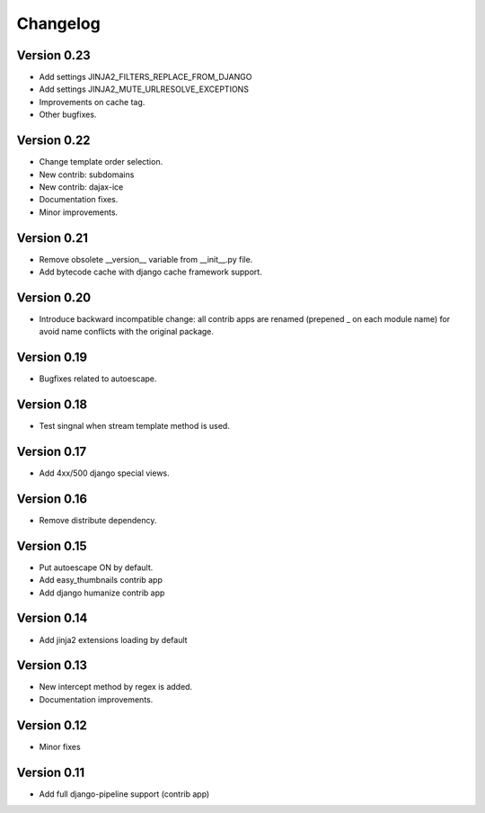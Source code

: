 Changelog
=========

Version 0.23
------------

- Add settings JINJA2_FILTERS_REPLACE_FROM_DJANGO
- Add settings JINJA2_MUTE_URLRESOLVE_EXCEPTIONS
- Improvements on cache tag.
- Other bugfixes.


Version 0.22
------------

- Change template order selection.
- New contrib: subdomains
- New contrib: dajax-ice
- Documentation fixes.
- Minor improvements.

Version 0.21
------------

- Remove obsolete __version__ variable from __init__.py file.
- Add bytecode cache with django cache framework support.

Version 0.20
------------

- Introduce backward incompatible change: all contrib apps
  are renamed (prepened _ on each module name) for avoid
  name conflicts with the original package.

Version 0.19
------------

- Bugfixes related to autoescape.

Version 0.18
------------

- Test singnal when stream template method is used.

Version 0.17
------------

- Add 4xx/500 django special views.

Version 0.16
------------

- Remove distribute dependency.


Version 0.15
------------

- Put autoescape ON by default.
- Add easy_thumbnails contrib app
- Add django humanize contrib app

Version 0.14
------------

- Add jinja2 extensions loading by default

Version 0.13
------------

- New intercept method by regex is added.
- Documentation improvements.

Version 0.12
------------

- Minor fixes

Version 0.11
------------

- Add full django-pipeline support (contrib app)
